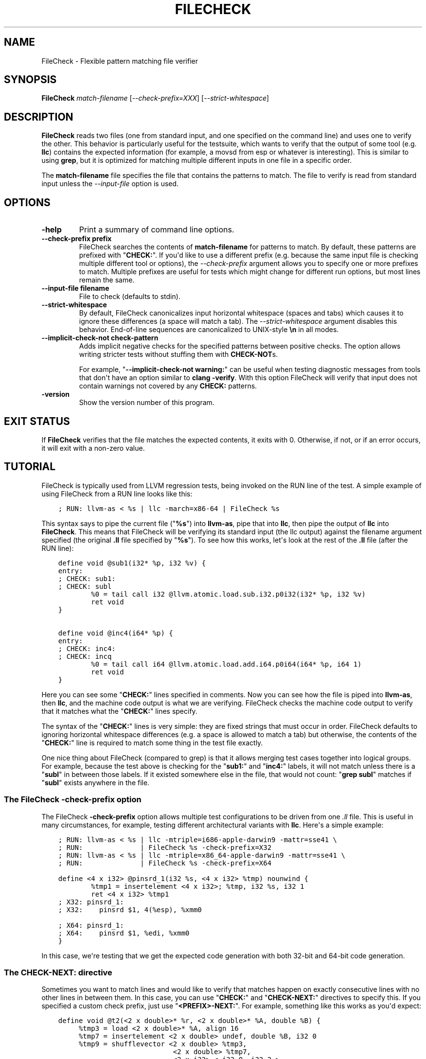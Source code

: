 .\" Man page generated from reStructuredText.
.
.TH "FILECHECK" "1" "2016-07-10" "3.8" "LLVM"
.SH NAME
FileCheck \- Flexible pattern matching file verifier
.
.nr rst2man-indent-level 0
.
.de1 rstReportMargin
\\$1 \\n[an-margin]
level \\n[rst2man-indent-level]
level margin: \\n[rst2man-indent\\n[rst2man-indent-level]]
-
\\n[rst2man-indent0]
\\n[rst2man-indent1]
\\n[rst2man-indent2]
..
.de1 INDENT
.\" .rstReportMargin pre:
. RS \\$1
. nr rst2man-indent\\n[rst2man-indent-level] \\n[an-margin]
. nr rst2man-indent-level +1
.\" .rstReportMargin post:
..
.de UNINDENT
. RE
.\" indent \\n[an-margin]
.\" old: \\n[rst2man-indent\\n[rst2man-indent-level]]
.nr rst2man-indent-level -1
.\" new: \\n[rst2man-indent\\n[rst2man-indent-level]]
.in \\n[rst2man-indent\\n[rst2man-indent-level]]u
..
.SH SYNOPSIS
.sp
\fBFileCheck\fP \fImatch\-filename\fP [\fI\-\-check\-prefix=XXX\fP] [\fI\-\-strict\-whitespace\fP]
.SH DESCRIPTION
.sp
\fBFileCheck\fP reads two files (one from standard input, and one
specified on the command line) and uses one to verify the other.  This
behavior is particularly useful for the testsuite, which wants to verify that
the output of some tool (e.g. \fBllc\fP) contains the expected information
(for example, a movsd from esp or whatever is interesting).  This is similar to
using \fBgrep\fP, but it is optimized for matching multiple different
inputs in one file in a specific order.
.sp
The \fBmatch\-filename\fP file specifies the file that contains the patterns to
match.  The file to verify is read from standard input unless the
\fI\%\-\-input\-file\fP option is used.
.SH OPTIONS
.INDENT 0.0
.TP
.B \-help
Print a summary of command line options.
.UNINDENT
.INDENT 0.0
.TP
.B \-\-check\-prefix prefix
FileCheck searches the contents of \fBmatch\-filename\fP for patterns to
match.  By default, these patterns are prefixed with "\fBCHECK:\fP".
If you\(aqd like to use a different prefix (e.g. because the same input
file is checking multiple different tool or options), the
\fI\%\-\-check\-prefix\fP argument allows you to specify one or more
prefixes to match. Multiple prefixes are useful for tests which might
change for different run options, but most lines remain the same.
.UNINDENT
.INDENT 0.0
.TP
.B \-\-input\-file filename
File to check (defaults to stdin).
.UNINDENT
.INDENT 0.0
.TP
.B \-\-strict\-whitespace
By default, FileCheck canonicalizes input horizontal whitespace (spaces and
tabs) which causes it to ignore these differences (a space will match a tab).
The \fI\%\-\-strict\-whitespace\fP argument disables this behavior. End\-of\-line
sequences are canonicalized to UNIX\-style \fB\en\fP in all modes.
.UNINDENT
.INDENT 0.0
.TP
.B \-\-implicit\-check\-not check\-pattern
Adds implicit negative checks for the specified patterns between positive
checks. The option allows writing stricter tests without stuffing them with
\fBCHECK\-NOT\fPs.
.sp
For example, "\fB\-\-implicit\-check\-not warning:\fP" can be useful when testing
diagnostic messages from tools that don\(aqt have an option similar to \fBclang
\-verify\fP\&. With this option FileCheck will verify that input does not contain
warnings not covered by any \fBCHECK:\fP patterns.
.UNINDENT
.INDENT 0.0
.TP
.B \-version
Show the version number of this program.
.UNINDENT
.SH EXIT STATUS
.sp
If \fBFileCheck\fP verifies that the file matches the expected contents,
it exits with 0.  Otherwise, if not, or if an error occurs, it will exit with a
non\-zero value.
.SH TUTORIAL
.sp
FileCheck is typically used from LLVM regression tests, being invoked on the RUN
line of the test.  A simple example of using FileCheck from a RUN line looks
like this:
.INDENT 0.0
.INDENT 3.5
.sp
.nf
.ft C
; RUN: llvm\-as < %s | llc \-march=x86\-64 | FileCheck %s
.ft P
.fi
.UNINDENT
.UNINDENT
.sp
This syntax says to pipe the current file ("\fB%s\fP") into \fBllvm\-as\fP, pipe
that into \fBllc\fP, then pipe the output of \fBllc\fP into \fBFileCheck\fP\&.  This
means that FileCheck will be verifying its standard input (the llc output)
against the filename argument specified (the original \fB\&.ll\fP file specified by
"\fB%s\fP").  To see how this works, let\(aqs look at the rest of the \fB\&.ll\fP file
(after the RUN line):
.INDENT 0.0
.INDENT 3.5
.sp
.nf
.ft C
define void @sub1(i32* %p, i32 %v) {
entry:
; CHECK: sub1:
; CHECK: subl
        %0 = tail call i32 @llvm.atomic.load.sub.i32.p0i32(i32* %p, i32 %v)
        ret void
}

define void @inc4(i64* %p) {
entry:
; CHECK: inc4:
; CHECK: incq
        %0 = tail call i64 @llvm.atomic.load.add.i64.p0i64(i64* %p, i64 1)
        ret void
}
.ft P
.fi
.UNINDENT
.UNINDENT
.sp
Here you can see some "\fBCHECK:\fP" lines specified in comments.  Now you can
see how the file is piped into \fBllvm\-as\fP, then \fBllc\fP, and the machine code
output is what we are verifying.  FileCheck checks the machine code output to
verify that it matches what the "\fBCHECK:\fP" lines specify.
.sp
The syntax of the "\fBCHECK:\fP" lines is very simple: they are fixed strings that
must occur in order.  FileCheck defaults to ignoring horizontal whitespace
differences (e.g. a space is allowed to match a tab) but otherwise, the contents
of the "\fBCHECK:\fP" line is required to match some thing in the test file exactly.
.sp
One nice thing about FileCheck (compared to grep) is that it allows merging
test cases together into logical groups.  For example, because the test above
is checking for the "\fBsub1:\fP" and "\fBinc4:\fP" labels, it will not match
unless there is a "\fBsubl\fP" in between those labels.  If it existed somewhere
else in the file, that would not count: "\fBgrep subl\fP" matches if "\fBsubl\fP"
exists anywhere in the file.
.SS The FileCheck \-check\-prefix option
.sp
The FileCheck \fB\-check\-prefix\fP option allows multiple test
configurations to be driven from one \fI\&.ll\fP file.  This is useful in many
circumstances, for example, testing different architectural variants with
\fBllc\fP\&.  Here\(aqs a simple example:
.INDENT 0.0
.INDENT 3.5
.sp
.nf
.ft C
; RUN: llvm\-as < %s | llc \-mtriple=i686\-apple\-darwin9 \-mattr=sse41 \e
; RUN:              | FileCheck %s \-check\-prefix=X32
; RUN: llvm\-as < %s | llc \-mtriple=x86_64\-apple\-darwin9 \-mattr=sse41 \e
; RUN:              | FileCheck %s \-check\-prefix=X64

define <4 x i32> @pinsrd_1(i32 %s, <4 x i32> %tmp) nounwind {
        %tmp1 = insertelement <4 x i32>; %tmp, i32 %s, i32 1
        ret <4 x i32> %tmp1
; X32: pinsrd_1:
; X32:    pinsrd $1, 4(%esp), %xmm0

; X64: pinsrd_1:
; X64:    pinsrd $1, %edi, %xmm0
}
.ft P
.fi
.UNINDENT
.UNINDENT
.sp
In this case, we\(aqre testing that we get the expected code generation with
both 32\-bit and 64\-bit code generation.
.SS The "CHECK\-NEXT:" directive
.sp
Sometimes you want to match lines and would like to verify that matches
happen on exactly consecutive lines with no other lines in between them.  In
this case, you can use "\fBCHECK:\fP" and "\fBCHECK\-NEXT:\fP" directives to specify
this.  If you specified a custom check prefix, just use "\fB<PREFIX>\-NEXT:\fP".
For example, something like this works as you\(aqd expect:
.INDENT 0.0
.INDENT 3.5
.sp
.nf
.ft C
define void @t2(<2 x double>* %r, <2 x double>* %A, double %B) {
     %tmp3 = load <2 x double>* %A, align 16
     %tmp7 = insertelement <2 x double> undef, double %B, i32 0
     %tmp9 = shufflevector <2 x double> %tmp3,
                            <2 x double> %tmp7,
                            <2 x i32> < i32 0, i32 2 >
     store <2 x double> %tmp9, <2 x double>* %r, align 16
     ret void

; CHECK:          t2:
; CHECK:             movl    8(%esp), %eax
; CHECK\-NEXT:        movapd  (%eax), %xmm0
; CHECK\-NEXT:        movhpd  12(%esp), %xmm0
; CHECK\-NEXT:        movl    4(%esp), %eax
; CHECK\-NEXT:        movapd  %xmm0, (%eax)
; CHECK\-NEXT:        ret
}
.ft P
.fi
.UNINDENT
.UNINDENT
.sp
"\fBCHECK\-NEXT:\fP" directives reject the input unless there is exactly one
newline between it and the previous directive.  A "\fBCHECK\-NEXT:\fP" cannot be
the first directive in a file.
.SS The "CHECK\-SAME:" directive
.sp
Sometimes you want to match lines and would like to verify that matches happen
on the same line as the previous match.  In this case, you can use "\fBCHECK:\fP"
and "\fBCHECK\-SAME:\fP" directives to specify this.  If you specified a custom
check prefix, just use "\fB<PREFIX>\-SAME:\fP".
.sp
"\fBCHECK\-SAME:\fP" is particularly powerful in conjunction with "\fBCHECK\-NOT:\fP"
(described below).
.sp
For example, the following works like you\(aqd expect:
.INDENT 0.0
.INDENT 3.5
.sp
.nf
.ft C
!0 = !DILocation(line: 5, scope: !1, inlinedAt: !2)

; CHECK:       !DILocation(line: 5,
; CHECK\-NOT:               column:
; CHECK\-SAME:              scope: ![[SCOPE:[0\-9]+]]
.ft P
.fi
.UNINDENT
.UNINDENT
.sp
"\fBCHECK\-SAME:\fP" directives reject the input if there are any newlines between
it and the previous directive.  A "\fBCHECK\-SAME:\fP" cannot be the first
directive in a file.
.SS The "CHECK\-NOT:" directive
.sp
The "\fBCHECK\-NOT:\fP" directive is used to verify that a string doesn\(aqt occur
between two matches (or before the first match, or after the last match).  For
example, to verify that a load is removed by a transformation, a test like this
can be used:
.INDENT 0.0
.INDENT 3.5
.sp
.nf
.ft C
define i8 @coerce_offset0(i32 %V, i32* %P) {
  store i32 %V, i32* %P

  %P2 = bitcast i32* %P to i8*
  %P3 = getelementptr i8* %P2, i32 2

  %A = load i8* %P3
  ret i8 %A
; CHECK: @coerce_offset0
; CHECK\-NOT: load
; CHECK: ret i8
}
.ft P
.fi
.UNINDENT
.UNINDENT
.SS The "CHECK\-DAG:" directive
.sp
If it\(aqs necessary to match strings that don\(aqt occur in a strictly sequential
order, "\fBCHECK\-DAG:\fP" could be used to verify them between two matches (or
before the first match, or after the last match). For example, clang emits
vtable globals in reverse order. Using \fBCHECK\-DAG:\fP, we can keep the checks
in the natural order:
.INDENT 0.0
.INDENT 3.5
.sp
.nf
.ft C
// RUN: %clang_cc1 %s \-emit\-llvm \-o \- | FileCheck %s

struct Foo { virtual void method(); };
Foo f;  // emit vtable
// CHECK\-DAG: @_ZTV3Foo =

struct Bar { virtual void method(); };
Bar b;
// CHECK\-DAG: @_ZTV3Bar =
.ft P
.fi
.UNINDENT
.UNINDENT
.sp
\fBCHECK\-NOT:\fP directives could be mixed with \fBCHECK\-DAG:\fP directives to
exclude strings between the surrounding \fBCHECK\-DAG:\fP directives. As a result,
the surrounding \fBCHECK\-DAG:\fP directives cannot be reordered, i.e. all
occurrences matching \fBCHECK\-DAG:\fP before \fBCHECK\-NOT:\fP must not fall behind
occurrences matching \fBCHECK\-DAG:\fP after \fBCHECK\-NOT:\fP\&. For example,
.INDENT 0.0
.INDENT 3.5
.sp
.nf
.ft C
; CHECK\-DAG: BEFORE
; CHECK\-NOT: NOT
; CHECK\-DAG: AFTER
.ft P
.fi
.UNINDENT
.UNINDENT
.sp
This case will reject input strings where \fBBEFORE\fP occurs after \fBAFTER\fP\&.
.sp
With captured variables, \fBCHECK\-DAG:\fP is able to match valid topological
orderings of a DAG with edges from the definition of a variable to its use.
It\(aqs useful, e.g., when your test cases need to match different output
sequences from the instruction scheduler. For example,
.INDENT 0.0
.INDENT 3.5
.sp
.nf
.ft C
; CHECK\-DAG: add [[REG1:r[0\-9]+]], r1, r2
; CHECK\-DAG: add [[REG2:r[0\-9]+]], r3, r4
; CHECK:     mul r5, [[REG1]], [[REG2]]
.ft P
.fi
.UNINDENT
.UNINDENT
.sp
In this case, any order of that two \fBadd\fP instructions will be allowed.
.sp
If you are defining \fIand\fP using variables in the same \fBCHECK\-DAG:\fP block,
be aware that the definition rule can match \fIafter\fP its use.
.sp
So, for instance, the code below will pass:
.INDENT 0.0
.INDENT 3.5
.sp
.nf
.ft C
; CHECK\-DAG: vmov.32 [[REG2:d[0\-9]+]][0]
; CHECK\-DAG: vmov.32 [[REG2]][1]
vmov.32 d0[1]
vmov.32 d0[0]
.ft P
.fi
.UNINDENT
.UNINDENT
.sp
While this other code, will not:
.INDENT 0.0
.INDENT 3.5
.sp
.nf
.ft C
; CHECK\-DAG: vmov.32 [[REG2:d[0\-9]+]][0]
; CHECK\-DAG: vmov.32 [[REG2]][1]
vmov.32 d1[1]
vmov.32 d0[0]
.ft P
.fi
.UNINDENT
.UNINDENT
.sp
While this can be very useful, it\(aqs also dangerous, because in the case of
register sequence, you must have a strong order (read before write, copy before
use, etc). If the definition your test is looking for doesn\(aqt match (because
of a bug in the compiler), it may match further away from the use, and mask
real bugs away.
.sp
In those cases, to enforce the order, use a non\-DAG directive between DAG\-blocks.
.SS The "CHECK\-LABEL:" directive
.sp
Sometimes in a file containing multiple tests divided into logical blocks, one
or more \fBCHECK:\fP directives may inadvertently succeed by matching lines in a
later block. While an error will usually eventually be generated, the check
flagged as causing the error may not actually bear any relationship to the
actual source of the problem.
.sp
In order to produce better error messages in these cases, the "\fBCHECK\-LABEL:\fP"
directive can be used. It is treated identically to a normal \fBCHECK\fP
directive except that FileCheck makes an additional assumption that a line
matched by the directive cannot also be matched by any other check present in
\fBmatch\-filename\fP; this is intended to be used for lines containing labels or
other unique identifiers. Conceptually, the presence of \fBCHECK\-LABEL\fP divides
the input stream into separate blocks, each of which is processed independently,
preventing a \fBCHECK:\fP directive in one block matching a line in another block.
For example,
.INDENT 0.0
.INDENT 3.5
.sp
.nf
.ft C
define %struct.C* @C_ctor_base(%struct.C* %this, i32 %x) {
entry:
; CHECK\-LABEL: C_ctor_base:
; CHECK: mov [[SAVETHIS:r[0\-9]+]], r0
; CHECK: bl A_ctor_base
; CHECK: mov r0, [[SAVETHIS]]
  %0 = bitcast %struct.C* %this to %struct.A*
  %call = tail call %struct.A* @A_ctor_base(%struct.A* %0)
  %1 = bitcast %struct.C* %this to %struct.B*
  %call2 = tail call %struct.B* @B_ctor_base(%struct.B* %1, i32 %x)
  ret %struct.C* %this
}

define %struct.D* @D_ctor_base(%struct.D* %this, i32 %x) {
entry:
; CHECK\-LABEL: D_ctor_base:
.ft P
.fi
.UNINDENT
.UNINDENT
.sp
The use of \fBCHECK\-LABEL:\fP directives in this case ensures that the three
\fBCHECK:\fP directives only accept lines corresponding to the body of the
\fB@C_ctor_base\fP function, even if the patterns match lines found later in
the file. Furthermore, if one of these three \fBCHECK:\fP directives fail,
FileCheck will recover by continuing to the next block, allowing multiple test
failures to be detected in a single invocation.
.sp
There is no requirement that \fBCHECK\-LABEL:\fP directives contain strings that
correspond to actual syntactic labels in a source or output language: they must
simply uniquely match a single line in the file being verified.
.sp
\fBCHECK\-LABEL:\fP directives cannot contain variable definitions or uses.
.SS FileCheck Pattern Matching Syntax
.sp
All FileCheck directives take a pattern to match.
For most uses of FileCheck, fixed string matching is perfectly sufficient.  For
some things, a more flexible form of matching is desired.  To support this,
FileCheck allows you to specify regular expressions in matching strings,
surrounded by double braces: \fB{{yourregex}}\fP\&.  Because we want to use fixed
string matching for a majority of what we do, FileCheck has been designed to
support mixing and matching fixed string matching with regular expressions.
This allows you to write things like this:
.INDENT 0.0
.INDENT 3.5
.sp
.nf
.ft C
; CHECK: movhpd      {{[0\-9]+}}(%esp), {{%xmm[0\-7]}}
.ft P
.fi
.UNINDENT
.UNINDENT
.sp
In this case, any offset from the ESP register will be allowed, and any xmm
register will be allowed.
.sp
Because regular expressions are enclosed with double braces, they are
visually distinct, and you don\(aqt need to use escape characters within the double
braces like you would in C.  In the rare case that you want to match double
braces explicitly from the input, you can use something ugly like
\fB{{[{][{]}}\fP as your pattern.
.SS FileCheck Variables
.sp
It is often useful to match a pattern and then verify that it occurs again
later in the file.  For codegen tests, this can be useful to allow any register,
but verify that that register is used consistently later.  To do this,
\fBFileCheck\fP allows named variables to be defined and substituted into
patterns.  Here is a simple example:
.INDENT 0.0
.INDENT 3.5
.sp
.nf
.ft C
; CHECK: test5:
; CHECK:    notw     [[REGISTER:%[a\-z]+]]
; CHECK:    andw     {{.*}}[[REGISTER]]
.ft P
.fi
.UNINDENT
.UNINDENT
.sp
The first check line matches a regex \fB%[a\-z]+\fP and captures it into the
variable \fBREGISTER\fP\&.  The second line verifies that whatever is in
\fBREGISTER\fP occurs later in the file after an "\fBandw\fP".  \fBFileCheck\fP
variable references are always contained in \fB[[ ]]\fP pairs, and their names can
be formed with the regex \fB[a\-zA\-Z][a\-zA\-Z0\-9]*\fP\&.  If a colon follows the name,
then it is a definition of the variable; otherwise, it is a use.
.sp
\fBFileCheck\fP variables can be defined multiple times, and uses always
get the latest value.  Variables can also be used later on the same line they
were defined on. For example:
.INDENT 0.0
.INDENT 3.5
.sp
.nf
.ft C
; CHECK: op [[REG:r[0\-9]+]], [[REG]]
.ft P
.fi
.UNINDENT
.UNINDENT
.sp
Can be useful if you want the operands of \fBop\fP to be the same register,
and don\(aqt care exactly which register it is.
.SS FileCheck Expressions
.sp
Sometimes there\(aqs a need to verify output which refers line numbers of the
match file, e.g. when testing compiler diagnostics.  This introduces a certain
fragility of the match file structure, as "\fBCHECK:\fP" lines contain absolute
line numbers in the same file, which have to be updated whenever line numbers
change due to text addition or deletion.
.sp
To support this case, FileCheck allows using \fB[[@LINE]]\fP,
\fB[[@LINE+<offset>]]\fP, \fB[[@LINE\-<offset>]]\fP expressions in patterns. These
expressions expand to a number of the line where a pattern is located (with an
optional integer offset).
.sp
This way match patterns can be put near the relevant test lines and include
relative line number references, for example:
.INDENT 0.0
.INDENT 3.5
.sp
.nf
.ft C
// CHECK: test.cpp:[[@LINE+4]]:6: error: expected \(aq;\(aq after top level declarator
// CHECK\-NEXT: {{^int a}}
// CHECK\-NEXT: {{^     \e^}}
// CHECK\-NEXT: {{^     ;}}
int a
.ft P
.fi
.UNINDENT
.UNINDENT
.SH AUTHOR
Maintained by The LLVM Team (http://llvm.org/).
.SH COPYRIGHT
2003-2016, LLVM Project
.\" Generated by docutils manpage writer.
.
